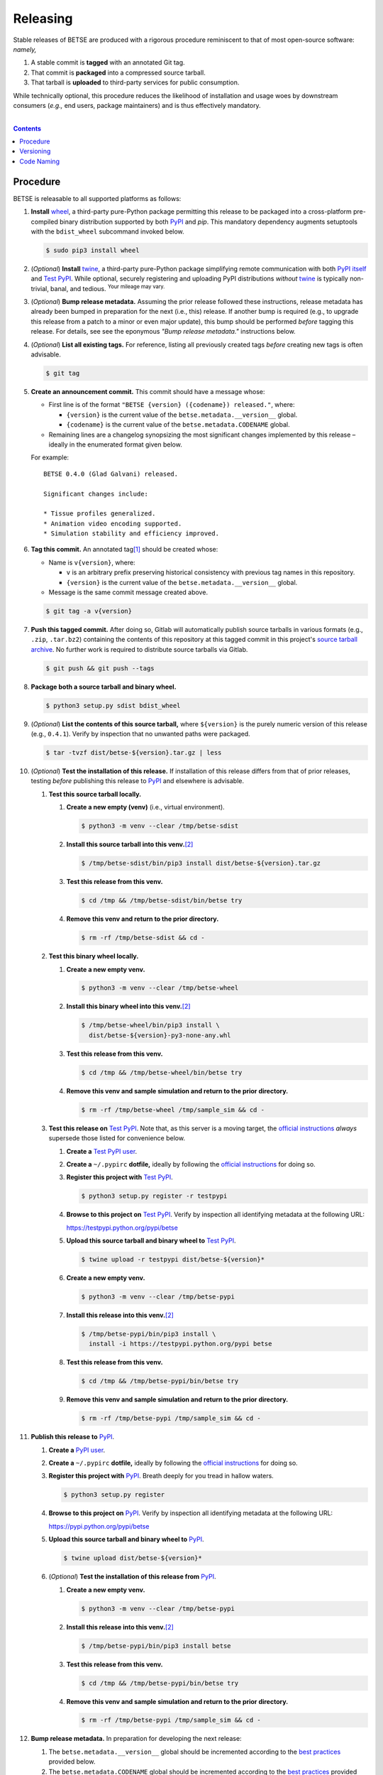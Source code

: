 .. # ------------------( SYNOPSIS                            )------------------

=========
Releasing
=========

Stable releases of BETSE are produced with a rigorous procedure reminiscent to
that of most open-source software: *namely,*

#. A stable commit is **tagged** with an annotated Git tag.
#. That commit is **packaged** into a compressed source tarball.
#. That tarball is **uploaded** to third-party services for public consumption.

While technically optional, this procedure reduces the likelihood of
installation and usage woes by downstream consumers (\ *e.g.,* end users,
package maintainers) and is thus effectively mandatory.

.. # ------------------( TABLE OF CONTENTS                   )------------------
.. # Blank line. By default, Docutils appears to only separate the subsequent
.. # table of contents heading from the prior paragraph by less than a single
.. # blank line, hampering this table's readability and aesthetic comeliness.

|

.. # Table of contents, excluding the above document heading. While the
.. # official reStructuredText documentation suggests that a language-specific
.. # heading will automatically prepend this table, this does *NOT* appear to
.. # be the case. Instead, this heading must be explicitly declared.

.. contents:: **Contents**
   :local:

.. # ------------------( DESCRIPTION                        )------------------

Procedure
============

BETSE is releasable to all supported platforms as follows:

#. **Install** wheel_, a third-party pure-Python package permitting this release
   to be packaged into a cross-platform pre-compiled binary distribution
   supported by both PyPI_ and `pip`. This mandatory dependency augments
   setuptools with the ``bdist_wheel`` subcommand invoked below.

   .. code:: bash

      $ sudo pip3 install wheel

#. (\ *Optional*\ ) **Install** twine_, a third-party pure-Python package
   simplifying remote communication with both `PyPI itself <PyPI_>`__ and
   `Test PyPI`_. While optional, securely registering and uploading PyPI
   distributions *without* twine_ is typically non-trivial, banal, and tedious.
   :sup:`Your mileage may vary.`
#. (\ *Optional*\ ) **Bump release metadata.** Assuming the prior release
   followed these instructions, release metadata has already been bumped in
   preparation for the next (i.e., this) release. If another bump is required
   (e.g., to upgrade this release from a patch to a minor or even major update),
   this bump should be performed *before* tagging this release. For details, see
   see the eponymous *"Bump release metadata."* instructions below.
#. (\ *Optional*\ ) **List all existing tags.** For reference, listing all
   previously created tags *before* creating new tags is often advisable.

   .. code:: bash

      $ git tag

#. **Create an announcement commit.** This commit should have a message whose:

   * First line is of the format ``"BETSE {version} ({codename}) released."``,
     where:

     * ``{version}`` is the current value of the ``betse.metadata.__version__``
       global.
     * ``{codename}`` is the current value of the ``betse.metadata.CODENAME``
       global.

   * Remaining lines are a changelog synopsizing the most significant changes
     implemented by this release – ideally in the enumerated format given below.

   For example::

       BETSE 0.4.0 (Glad Galvani) released.

       Significant changes include:

       * Tissue profiles generalized.
       * Animation video encoding supported.
       * Simulation stability and efficiency improved.

#. **Tag this commit.** An annotated tag\ [#tags]_ should be created whose:

   * Name is ``v{version}``, where:

     * ``v`` is an arbitrary prefix preserving historical consistency with
       previous tag names in this repository.
     * ``{version}`` is the current value of the ``betse.metadata.__version__``
       global.

   * Message is the same commit message created above.

   .. code:: bash

      $ git tag -a v{version}

#. **Push this tagged commit.** After doing so, Gitlab will automatically
   publish source tarballs in various formats (e.g., ``.zip``, ``.tar.bz2``)
   containing the contents of this repository at this tagged commit in this
   project's `source tarball archive <tarballs_>`__. No further work is required
   to distribute source tarballs via Gitlab.

   .. code:: bash

      $ git push && git push --tags

#. **Package both a source tarball and binary wheel.**

   .. code:: bash

      $ python3 setup.py sdist bdist_wheel

#. (\ *Optional*\ ) **List the contents of this source tarball,** where
   ``${version}`` is the purely numeric version of this release (e.g.,
   ``0.4.1``). Verify by inspection that no unwanted paths were packaged.

   .. code:: bash

      $ tar -tvzf dist/betse-${version}.tar.gz | less

#. (\ *Optional*\ ) **Test the installation of this release.** If installation
   of this release differs from that of prior releases, testing *before*
   publishing this release to PyPI_ and elsewhere is advisable.

   #. **Test this source tarball locally.**

      #. **Create a new empty (venv)** (i.e., virtual environment).

         .. code:: bash

            $ python3 -m venv --clear /tmp/betse-sdist

      #. **Install this source tarball into this venv.**\ [#venv]_

         .. code:: bash

            $ /tmp/betse-sdist/bin/pip3 install dist/betse-${version}.tar.gz

      #. **Test this release from this venv.**

         .. code:: bash

            $ cd /tmp && /tmp/betse-sdist/bin/betse try

      #. **Remove this venv and return to the prior directory.**

         .. code:: bash

            $ rm -rf /tmp/betse-sdist && cd -

   #. **Test this binary wheel locally.**

      #. **Create a new empty venv.**

         .. code:: bash

            $ python3 -m venv --clear /tmp/betse-wheel

      #. **Install this binary wheel into this venv.**\ [#venv]_

         .. code:: bash

            $ /tmp/betse-wheel/bin/pip3 install \
              dist/betse-${version}-py3-none-any.whl

      #. **Test this release from this venv.**

         .. code:: bash

            $ cd /tmp && /tmp/betse-wheel/bin/betse try

      #. **Remove this venv and sample simulation and return to the prior
         directory.**

         .. code:: bash

            $ rm -rf /tmp/betse-wheel /tmp/sample_sim && cd -

   #. **Test this release on** `Test PyPI`_. Note that, as this server is a
      moving target, the `official instructions <Test PyPI instructions_>`__
      *always* supersede those listed for convenience below.

      #. **Create a** `Test PyPI user`_.
      #. **Create a** ``~/.pypirc`` **dotfile,** ideally by following the
         `official instructions <Test PyPI instructions_>`__ for doing so.
      #. **Register this project with** `Test PyPI`_.

         .. code:: bash

            $ python3 setup.py register -r testpypi

      #. **Browse to this project on** `Test PyPI`_. Verify by inspection all
         identifying metadata at the following URL:

         https://testpypi.python.org/pypi/betse

      #. **Upload this source tarball and binary wheel to**  `Test PyPI`_.

         .. code:: bash

            $ twine upload -r testpypi dist/betse-${version}*

      #. **Create a new empty venv.**

         .. code:: bash

            $ python3 -m venv --clear /tmp/betse-pypi

      #. **Install this release into this venv.**\ [#venv]_

         .. code:: bash

            $ /tmp/betse-pypi/bin/pip3 install \
              install -i https://testpypi.python.org/pypi betse

      #. **Test this release from this venv.**

         .. code:: bash

            $ cd /tmp && /tmp/betse-pypi/bin/betse try

      #. **Remove this venv and sample simulation and return to the prior
         directory.**

         .. code:: bash

            $ rm -rf /tmp/betse-pypi /tmp/sample_sim && cd -

#. **Publish this release to** `PyPI`_.

   #. **Create a** `PyPI user`_.
   #. **Create a** ``~/.pypirc`` **dotfile,** ideally by following the
      `official instructions <Test PyPI instructions_>`__ for doing so.
   #. **Register this project with** `PyPI`_. Breath deeply for you tread in
      hallow waters.

      .. code:: bash

         $ python3 setup.py register

   #. **Browse to this project on** `PyPI`_. Verify by inspection all
      identifying metadata at the following URL:

      https://pypi.python.org/pypi/betse

   #. **Upload this source tarball and binary wheel to** `PyPI`_.

      .. code:: bash

         $ twine upload dist/betse-${version}*

   #. (\ *Optional*\ ) **Test the installation of this release from** `PyPI`_.

      #. **Create a new empty venv.**

         .. code:: bash

            $ python3 -m venv --clear /tmp/betse-pypi

      #. **Install this release into this venv.**\ [#venv]_

         .. code:: bash

            $ /tmp/betse-pypi/bin/pip3 install betse

      #. **Test this release from this venv.**

         .. code:: bash

            $ cd /tmp && /tmp/betse-pypi/bin/betse try

      #. **Remove this venv and sample simulation and return to the prior
         directory.**

         .. code:: bash

            $ rm -rf /tmp/betse-pypi /tmp/sample_sim && cd -

#. **Bump release metadata.** In preparation for developing the next release:

   #. The ``betse.metadata.__version__`` global should be incremented according
      to the `best practices <Versioning_>`__ provided below.
   #. The ``betse.metadata.CODENAME`` global should be incremented according
      to the `best practices <Code Naming_>`__ provided below.

#. (\ *Optional*\ ) **Bump downstream metadata.** As example, if the current
   version of BETSEE_ strictly requires the current version of BETSE, the
   ``betsee.guimetadeps.BETSE_VERSION_REQUIRED_MIN`` global string variable of
   the former should be incremented to reflect the latter.

#. **Create another announcement commit.** This commit should have a message
   whose first line is of the format ``"BETSE {version} ({codename})
   started."``, where:

     * ``{version}`` is the new value of the ``betse.metadata.__version__``
       global.
     * ``{codename}`` is the new value of the ``betse.metadata.CODENAME``
       global.

   Since no changelog for this release yet exists, a single-line message
   suffices for this commit. For example::

       BETSE 0.4.1 (Gladder Galvani) started.

#. **Push this commit.** Thus begins the dawn of a new scientific epoch.

   .. code:: bash

      $ git push

#. (\ *Optional*\ ) **Update third-party platform-specific packages.** As of
   this writing, these include (in no particular order):

   * The official `Gentoo Linux BETSE ebuild`_, currently hosted at the
     `raiagent overlay`_ maintained by a co-maintainer of BETSE.

.. [#tags]
   Do *not* create a lightweight tag, which omits critical metadata (e.g.,
   author identity, descriptive message). *Always* create an annotated tag
   containing this metadata by explicitly passing the ``-a`` option to the
   ``git tag`` subcommand.
.. [#venv]
   Installing this release into a venv requires installing *all* mandatory
   dependencies of this release into this venv from either binary wheels or
   source tarballs. In either case, expect installation to consume non-trivial
   space and time. The cheese shop was not instantiated in a day.

Versioning
============

This application should be **versioned** (i.e., assigned a new version)
according to the `Semantic Versioning`_ schema. Each version *must* consist of
three ``.``-delimited integers ``{major}.{minor}.{patch}``, where:

- ``{major}`` is the **major version,** incremented only when either:
  - **Breaking backward compatibility with existing simulation configurations.**
    The public API of this application is its configuration file format rather
    than the public subset of its codebase (e.g., public submodules or classes).
    No codebase change can be considered to break backward compatibility unless
    also changing the simulation configuration file format in a manner rendering
    existing files in the prior format unusable. Note that doing so is
    unequivocally bad and hence *much* discouraged.
  - **Implementing headline-worthy functionality** (e.g., a GUI). Technically,
    this condition breaks the `Semantic Versioning`_ schema, which stipulates
    that *only* changes breaking backward compatibility warrant major bumps.
    But this is the real world. In the real world, significant improvements
    are rewarded with significant version changes.
  In either case, the minor and patch versions both reset to 0.
- ``{minor}`` is the **minor version,** incremented only when implementing
  customary functionality in a manner preserving backward compatibility. In this
  case, only the patch version resets to 0.
- ``{patch}`` is the **patch version,** incremented only when correcting
  outstanding issues in a manner preserving backward compatibility.

When in doubt, bump only the minor version and reset only the patch version.

Code Naming
============

This application should be **code named** (i.e., assigned a new human-readable
code name) according to the following crude distortion of the `Ubuntu code name
schema`_. Each code name *must* consist of two capitalized English words
``{adjective} {bioelectrician}``, where:

- ``{adjective}`` is an arbitrary adjective whose first letter is the same as
  that of the first character of the subsequent ``{bioelectrician}``.
- ``{bioelectrician}`` is the last name of an arbitrary academic associated with
  the long-standing field of bioelectricity.

Unlike the `Ubuntu code name schema`_, the first letter of the code name for
each version need *not* succeed the first letter of the code name for the prior
version. For our insignificant purposes, preserving alphabetization across code
names is a fruitless and hence worthless goal.

.. # ------------------( LINKS ~ betsee                      )------------------
.. _BETSEE:
   https://gitlab.com/betse/betsee

.. # ------------------( LINKS ~ codebase                    )------------------
.. _tarballs:
   https://gitlab.com/betse/betse/tags

.. # ------------------( LINKS ~ pypi                       )------------------
.. _Test PyPI:
   https://testpypi.python.org/pypi
.. _Test PyPI instructions:
   https://wiki.python.org/moin/TestPyPI
.. _Test PyPI user:
   https://testpypi.python.org/pypi?%3Aaction=register_form
.. _PyPI:
   https://pypi.python.org/pypi
.. _PyPI user:
   https://pypi.python.org/pypi?%3Aaction=register_form

.. # ------------------( LINKS ~ python                     )------------------
.. _Semantic Versioning:
   http://semver.org
.. _twine:
   https://pypi.python.org/pypi/twine
.. _wheel:
   https://wheel.readthedocs.io

.. # ------------------( LINKS ~ linux : ubuntu             )------------------
.. _Ubuntu code name schema:
   https://wiki.ubuntu.com/DevelopmentCodeNames

.. # ------------------( LINKS ~ linux : gentoo             )------------------
.. _Gentoo Linux BETSE ebuild:
   https://github.com/leycec/raiagent/tree/master/sci-biology/betse
.. _raiagent overlay:
   https://github.com/leycec/raiagent

